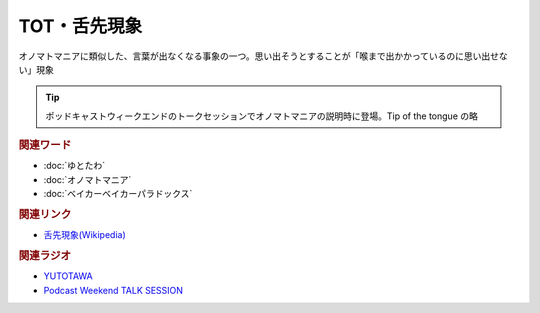 TOT・舌先現象
==========================================
.. glossary::
    TOT : A-Z
    舌先現象 : し

オノマトマニアに類似した、言葉が出なくなる事象の一つ。思い出そうとすることが「喉まで出かかっているのに思い出せない」現象

.. tip:: 
  ポッドキャストウィークエンドのトークセッションでオノマトマニアの説明時に登場。Tip of the tongue の略

.. rubric:: 関連ワード
* :doc:`ゆとたわ` 
* :doc:`オノマトマニア` 
* :doc:`ベイカーベイカーパラドックス` 

.. rubric:: 関連リンク
* `舌先現象(Wikipedia) <https://ja.wikipedia.org/wiki/舌先現象>`_ 

.. rubric:: 関連ラジオ
* `YUTOTAWA <https://linktr.ee/yutotawa>`_ 
* `Podcast Weekend TALK SESSION <https://podcastweekend.zaiko.io/e/talksession20220312>`_ 
